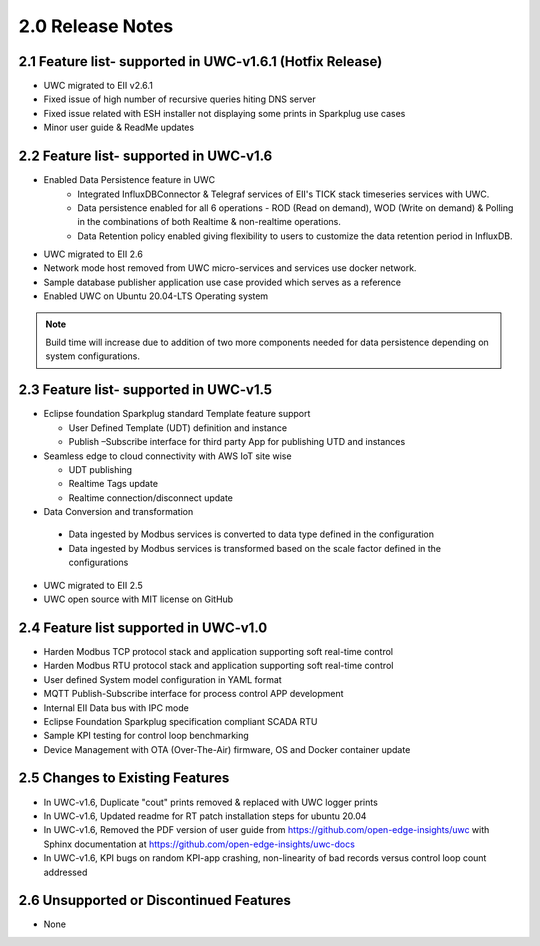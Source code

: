 ==================
2.0 Release Notes
==================

---------------------------------------
2.1 Feature list- supported in UWC-v1.6.1 (Hotfix Release)
---------------------------------------

* UWC migrated to EII v2.6.1
* Fixed issue of high number of recursive queries hiting DNS server
* Fixed issue related with ESH installer not displaying some prints in Sparkplug use cases 
*	Minor user guide & ReadMe updates   

---------------------------------------
2.2 Feature list- supported in UWC-v1.6
---------------------------------------

* Enabled Data Persistence feature in UWC
   *  Integrated InfluxDBConnector & Telegraf services of EII's TICK stack timeseries services with UWC.
   *  Data persistence enabled for all 6 operations - ROD (Read on demand), WOD (Write on demand) & Polling in the combinations of both Realtime & non-realtime operations.
   *  Data Retention policy enabled giving flexibility to users to customize the data retention period in InfluxDB.
*	UWC migrated to EII 2.6
*  Network mode host removed from UWC micro-services and services use docker network.
*	Sample database publisher application use case provided which serves as a reference
*	Enabled UWC on Ubuntu 20.04-LTS Operating system

.. note:: Build time will increase due to addition of two more components needed for data persistence depending on system configurations.

----------------------------------------
2.3 Feature list- supported in UWC-v1.5
----------------------------------------
*	Eclipse foundation Sparkplug standard Template feature support

  	*  User Defined Template (UDT) definition and instance
    
  	*  Publish –Subscribe interface for third party App for publishing UTD and instances  
    
*	Seamless edge to cloud connectivity with AWS IoT site wise 

  	*  UDT publishing
    
  	*  Realtime Tags update 
    
  	*  Realtime connection/disconnect update 
*	Data Conversion and transformation 

  *	Data ingested by Modbus services is converted to data type defined in the configuration
  
  *	Data ingested by Modbus services is transformed based on the scale factor defined in the configurations 
  
*	UWC migrated to EII 2.5 

*	UWC open source with MIT license on GitHub 

------------------------------------
2.4 Feature list supported in UWC-v1.0 
------------------------------------
*	Harden Modbus TCP protocol stack and application supporting soft real-time control 
*	Harden Modbus RTU protocol stack and application supporting soft real-time control 
*	User defined System model configuration in YAML format 
*	MQTT Publish-Subscribe interface for process control APP development 
*	Internal EII Data bus with IPC mode  
*	Eclipse Foundation Sparkplug specification compliant SCADA RTU 
*	Sample KPI testing for control loop benchmarking 
*	Device Management with OTA (Over-The-Air) firmware, OS and Docker container update 

------------------------------------
2.5 Changes to Existing Features 
------------------------------------
*	In UWC-v1.6, Duplicate "cout" prints removed & replaced with UWC logger prints
*	In UWC-v1.6, Updated readme for RT patch installation steps for ubuntu 20.04
*	In UWC-v1.6, Removed the PDF version of user guide from https://github.com/open-edge-insights/uwc with Sphinx documentation at  https://github.com/open-edge-insights/uwc-docs
* In UWC-v1.6, KPI bugs on random KPI-app crashing, non-linearity of bad records versus control loop count addressed

------------------------------------
2.6 Unsupported or Discontinued Features 
------------------------------------
*	None 


